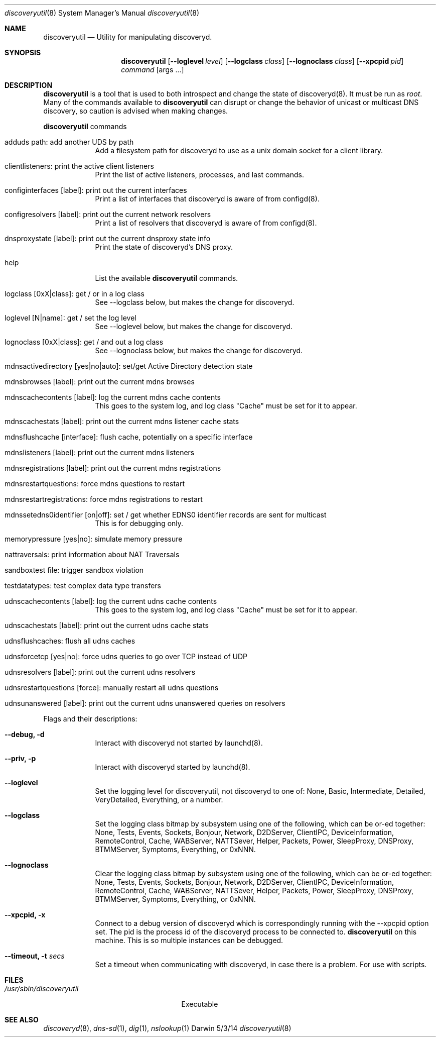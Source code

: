 .\"Modified from man(1) of FreeBSD, the NetBSD mdoc.template, and mdoc.samples.
.\"See Also:
.\"man mdoc.samples for a complete listing of options
.\"man mdoc for the short list of editing options
.\"/usr/share/misc/mdoc.template
.Dd 5/3/14               \" DATE 
.Dt discoveryutil 8      \" Program name and manual section number 
.Os Darwin
.Sh NAME                 \" Section Header - required - don't modify 
.Nm discoveryutil
.\" The following lines are read in generating the apropos(man -k) database. Use only key
.\" words here as the database is built based on the words here and in the .ND line. 
.\" Use .Nm macro to designate other names for the documented program.
.Nd Utility for manipulating discoveryd.
.Sh SYNOPSIS             \" Section Header - required - don't modify
.Nm
.Op Fl Fl loglevel Ar level
.Op Fl Fl logclass Ar class
.Op Fl Fl lognoclass Ar class
.Op Fl Fl xpcpid Ar pid
.Ar command
.Op args ...    
.Sh DESCRIPTION          \" Section Header - required - don't modify
.Nm
is a tool that is used to both introspect and change the state of discoveryd(8).
It must be run as
.Ar root .
Many of the commands available to
.Nm
can disrupt or change the behavior of unicast or multicast DNS discovery, so caution
is advised when making changes.
.Pp                      \" Inserts a space
.Nm
commands
.Bl -tag -width -indent  \" Begins a tagged list 
.It adduds path: add another UDS by path
Add a filesystem path for discoveryd to use as a unix domain socket for a client library.
.It clientlisteners: print the active client listeners
Print the list of active listeners, processes, and last commands.
.It configinterfaces [label]: print out the current interfaces
Print a list of interfaces that discoveryd is aware of from configd(8).
.It configresolvers [label]: print out the current network resolvers
Print a list of resolvers that discoveryd is aware of from configd(8).
.It dnsproxystate [label]: print out the current dnsproxy state info
Print the state of discoveryd's DNS proxy.
.It help
List the available
.Nm
commands.
.It logclass [0xX|class]: get / or in a log class
See --logclass below, but makes the change for discoveryd.
.It loglevel [N|name]: get / set the log level
See --loglevel below, but makes the change for discoveryd.
.It lognoclass [0xX|class]: get / and out a log class
See --lognoclass below, but makes the change for discoveryd.
.It mdnsactivedirectory [yes|no|auto]: set/get Active Directory detection state
.It mdnsbrowses [label]: print out the current mdns browses
.It mdnscachecontents [label]: log the current mdns cache contents
This goes to the system log, and log class "Cache" must be set for it to appear.
.It mdnscachestats [label]: print out the current mdns listener cache stats
.It mdnsflushcache [interface]: flush cache, potentially on a specific interface
.It mdnslisteners [label]: print out the current mdns listeners
.It mdnsregistrations [label]: print out the current mdns registrations
.It mdnsrestartquestions: force mdns questions to restart
.It mdnsrestartregistrations: force mdns registrations to restart
.It mdnssetedns0identifier [on|off]: set / get whether EDNS0 identifier records are sent for multicast
This is for debugging only.
.It memorypressure [yes|no]: simulate memory pressure
.It nattraversals: print information about NAT Traversals
.It sandboxtest file: trigger sandbox violation
.It testdatatypes: test complex data type transfers
.It udnscachecontents [label]: log the current udns cache contents
This goes to the system log, and log class "Cache" must be set for it to appear.
.It udnscachestats [label]: print out the current udns cache stats
.It udnsflushcaches: flush all udns caches
.It udnsforcetcp [yes|no]: force udns queries to go over TCP instead of UDP
.It udnsresolvers [label]: print out the current udns resolvers
.It udnsrestartquestions [force]: manually restart all udns questions
.It udnsunanswered [label]: print out the current udns unanswered queries on resolvers
.El                      \" Ends the list
.Pp
Flags and their descriptions:
.Bl -tag -width -indent  \" Differs from above in tag removed 
.It Fl Fl debug, Fl d
Interact with discoveryd not started by launchd(8).
.It Fl Fl priv, Fl p
Interact with discoveryd started by launchd(8).
.It Fl Fl loglevel
Set the logging level for discoveryutil, not discoveryd to one of:
None, Basic, Intermediate, Detailed, VeryDetailed, Everything, or a number.
.It Fl Fl logclass
Set the logging class bitmap by subsystem using one of the following, which can be or-ed together:
None, Tests, Events, Sockets, Bonjour, Network, D2DServer, ClientIPC, DeviceInformation,
RemoteControl, Cache, WABServer, NATTSever, Helper, Packets, Power, SleepProxy,
DNSProxy, BTMMServer, Symptoms, Everything, or 0xNNN.
.It Fl Fl lognoclass
Clear the logging class bitmap by subsystem using one of the following, which can be or-ed together:
None, Tests, Events, Sockets, Bonjour, Network, D2DServer, ClientIPC, DeviceInformation,
RemoteControl, Cache, WABServer, NATTSever, Helper, Packets, Power, SleepProxy,
DNSProxy, BTMMServer, Symptoms, Everything, or 0xNNN.
.It Fl Fl xpcpid, Fl x
Connect to a debug version of discoveryd which is correspondingly running with the
--xpcpid option set.  The pid is the process id of the discoveryd process to be
connected to.
.Nm
on this machine.  This is so multiple instances can be debugged.
.It Fl Fl timeout, Fl t Ar secs
Set a timeout when communicating with discoveryd, in case there is a problem.
For use with scripts.
.El                      \" Ends the list
.Pp
.\" .Sh ENVIRONMENT      \" May not be needed
.\" .Bl -tag -width "ENV_VAR_1" -indent \" ENV_VAR_1 is width of the string ENV_VAR_1
.\" .It Ev ENV_VAR_1
.\" Description of ENV_VAR_1
.\" .It Ev ENV_VAR_2
.\" Description of ENV_VAR_2
.\" .El                      
.Sh FILES                \" File used or created by the topic of the man page.\" 
.Bl -tag -width "/usr/sbin/discoveryutil"
.It Pa /usr/sbin/discoveryutil
Executable
.El                      \" Ends the list
.\" .Sh DIAGNOSTICS       \" May not be needed
.\" .Bl -diag
.\" .It Diagnostic Tag
.\" Diagnostic informtion here.
.\" .It Diagnostic Tag
.\" Diagnostic informtion here.
.\" .El
.Sh SEE ALSO 
.\" List links in ascending order by section, alphabetically within a section.
.\" Please do not reference files that do not exist without filing a bug report
.Xr discoveryd 8 , 
.Xr dns-sd 1 ,
.Xr dig 1 ,
.Xr nslookup 1
.\" .Sh BUGS              \" Document known, unremedied bugs 
.\" .Sh HISTORY           \" Document history if command behaves in a unique manner